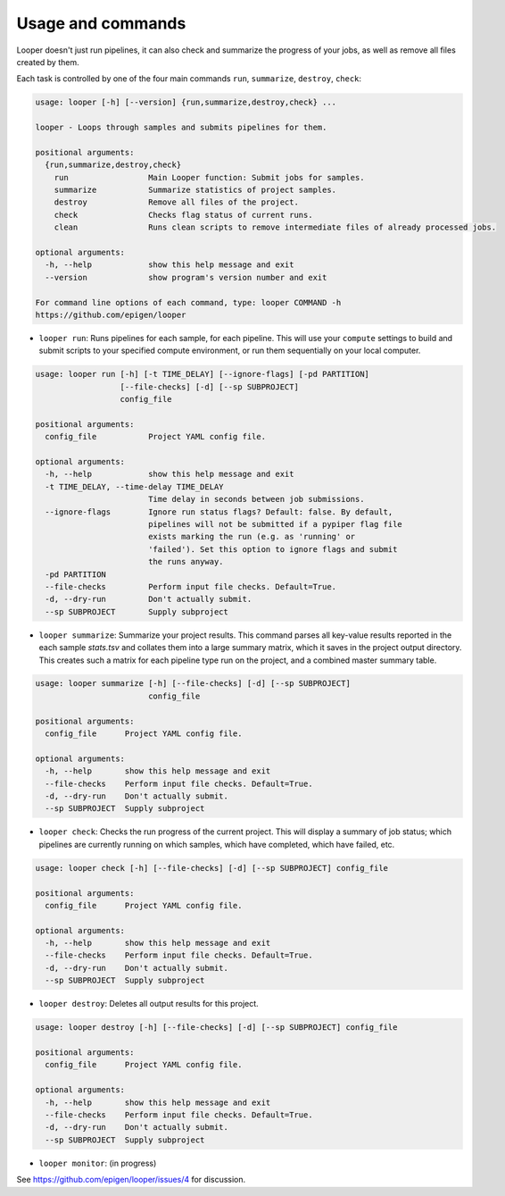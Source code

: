Usage and commands
******************************


Looper doesn't just run pipelines, it can also check and summarize the progress of your jobs, as well as remove all files created by them.

Each task is controlled by one of the four main commands ``run``, ``summarize``, ``destroy``, ``check``: 


.. code-block:: bash

  usage: looper [-h] [--version] {run,summarize,destroy,check} ...

  looper - Loops through samples and submits pipelines for them.

  positional arguments:
    {run,summarize,destroy,check}
      run                 Main Looper function: Submit jobs for samples.
      summarize           Summarize statistics of project samples.
      destroy             Remove all files of the project.
      check               Checks flag status of current runs.
      clean               Runs clean scripts to remove intermediate files of already processed jobs.

  optional arguments:
    -h, --help            show this help message and exit
    --version             show program's version number and exit

  For command line options of each command, type: looper COMMAND -h
  https://github.com/epigen/looper


- ``looper run``:  Runs pipelines for each sample, for each pipeline. This will use your ``compute`` settings to build and submit scripts to your specified compute environment, or run them sequentially on your local computer.


.. code-block:: bash

  usage: looper run [-h] [-t TIME_DELAY] [--ignore-flags] [-pd PARTITION]
                    [--file-checks] [-d] [--sp SUBPROJECT]
                    config_file

  positional arguments:
    config_file           Project YAML config file.

  optional arguments:
    -h, --help            show this help message and exit
    -t TIME_DELAY, --time-delay TIME_DELAY
                          Time delay in seconds between job submissions.
    --ignore-flags        Ignore run status flags? Default: false. By default,
                          pipelines will not be submitted if a pypiper flag file
                          exists marking the run (e.g. as 'running' or
                          'failed'). Set this option to ignore flags and submit
                          the runs anyway.
    -pd PARTITION
    --file-checks         Perform input file checks. Default=True.
    -d, --dry-run         Don't actually submit.
    --sp SUBPROJECT       Supply subproject


- ``looper summarize``: Summarize your project results. This command parses all key-value results reported in the each sample `stats.tsv` and collates them into a large summary matrix, which it saves in the project output directory. This creates such a matrix for each pipeline type run on the project, and a combined master summary table.

.. code-block:: bash

  usage: looper summarize [-h] [--file-checks] [-d] [--sp SUBPROJECT]
                          config_file

  positional arguments:
    config_file      Project YAML config file.

  optional arguments:
    -h, --help       show this help message and exit
    --file-checks    Perform input file checks. Default=True.
    -d, --dry-run    Don't actually submit.
    --sp SUBPROJECT  Supply subproject


- ``looper check``: Checks the run progress of the current project. This will display a summary of job status; which pipelines are currently running on which samples, which have completed, which have failed, etc.

.. code-block:: bash

  usage: looper check [-h] [--file-checks] [-d] [--sp SUBPROJECT] config_file

  positional arguments:
    config_file      Project YAML config file.

  optional arguments:
    -h, --help       show this help message and exit
    --file-checks    Perform input file checks. Default=True.
    -d, --dry-run    Don't actually submit.
    --sp SUBPROJECT  Supply subproject


- ``looper destroy``: Deletes all output results for this project.

.. code-block:: bash

  usage: looper destroy [-h] [--file-checks] [-d] [--sp SUBPROJECT] config_file

  positional arguments:
    config_file      Project YAML config file.

  optional arguments:
    -h, --help       show this help message and exit
    --file-checks    Perform input file checks. Default=True.
    -d, --dry-run    Don't actually submit.
    --sp SUBPROJECT  Supply subproject


- ``looper monitor``: (in progress)

See https://github.com/epigen/looper/issues/4 for discussion.
